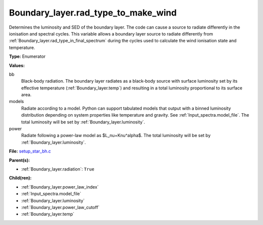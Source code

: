 Boundary_layer.rad_type_to_make_wind
====================================
Determines the luminosity and SED of the boundary layer.
The code can cause a source to radiate differently in the ionisation and spectral cycles.
This variable allows a boundary layer source to radiate differently from :ref:`Boundary_layer.rad_type_in_final_spectrum`
during the cycles used to calculate the wind ionisation state and temperature.

**Type:** Enumerator

**Values:**

bb
  Black-body radiation. The boundary layer radiates as a black-body source with surface luminosity set by its
  effective temperature (:ref:`Boundary_layer.temp`) and resulting in a total luminosity
  proportional to its surface area.

models
  Radiate according to a model. Python can support tabulated models that output with a binned luminosity distribution
  depending on system properties like temperature and gravity. See :ref:`Input_spectra.model_file`. The total
  luminosity will be set by :ref:`Boundary_layer.luminosity`.

power
  Radiate following a power-law model as $L_\nu=K\nu^\alpha$. The total luminosity will be set by :ref:`Boundary_layer.luminosity`.


**File:** `setup_star_bh.c <https://github.com/agnwinds/python/blob/master/source/setup_star_bh.c>`_


**Parent(s):**

* :ref:`Boundary_layer.radiation`: ``True``


**Child(ren):**

* :ref:`Boundary_layer.power_law_index`

* :ref:`Input_spectra.model_file`

* :ref:`Boundary_layer.luminosity`

* :ref:`Boundary_layer.power_law_cutoff`

* :ref:`Boundary_layer.temp`

